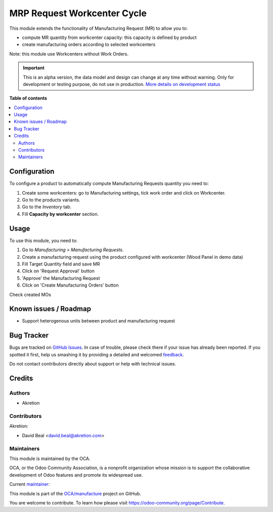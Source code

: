 ============================
MRP Request Workcenter Cycle
============================

.. !!!!!!!!!!!!!!!!!!!!!!!!!!!!!!!!!!!!!!!!!!!!!!!!!!!!
   !! This file is generated by oca-gen-addon-readme !!
   !! changes will be overwritten.                   !!
   !!!!!!!!!!!!!!!!!!!!!!!!!!!!!!!!!!!!!!!!!!!!!!!!!!!!

.. |badge1| image:: https://img.shields.io/badge/maturity-Alpha-red.png
    :target: https://odoo-community.org/page/development-status
    :alt: Alpha
.. |badge2| image:: https://img.shields.io/badge/licence-AGPL--3-blue.png
    :target: http://www.gnu.org/licenses/agpl-3.0-standalone.html
    :alt: License: AGPL-3
.. |badge3| image:: https://img.shields.io/badge/github-OCA%2Fmanufacture-lightgray.png?logo=github
    :target: https://github.com/OCA/manufacture/tree/12.0/mrp_request_workcenter_cycle
    :alt: OCA/manufacture
.. |badge4| image:: https://img.shields.io/badge/weblate-Translate%20me-F47D42.png
    :target: https://translation.odoo-community.org/projects/manufacture-12-0/manufacture-12-0-mrp_request_workcenter_cycle
    :alt: Translate me on Weblate
.. |badge5| image:: https://img.shields.io/badge/runbot-Try%20me-875A7B.png
    :target: https://runbot.odoo-community.org/runbot/129/12.0
    :alt: Try me on Runbot

|badge1| |badge2| |badge3| |badge4| |badge5| 

This module extends the functionality of Manufacturing Request (MR) to allow you 
to:

* compute MR quantity from workcenter capacity: this capacity is defined by product
* create manufacturing orders according to selected workcenters

Note: this module use Workcenters without Work Orders.

.. IMPORTANT::
   This is an alpha version, the data model and design can change at any time without warning.
   Only for development or testing purpose, do not use in production.
   `More details on development status <https://odoo-community.org/page/development-status>`_

**Table of contents**

.. contents::
   :local:

Configuration
=============

To configure a product to automatically compute Manufacturing Requests quantity you need to:

#. Create some workcenters: go to Manufacturing settings, tick work order and click on Workcenter.
#. Go to the products variants.
#. Go to the *Inventory* tab.
#. Fill **Capacity by workcenter** section.

.. figure:: https://raw.githubusercontent.com/OCA/manufacture/12.0/mrp_request_workcenter_cycle/static/description/settings.png

Usage
=====

To use this module, you need to:

#. Go to *Manufacturing > Manufacturing Requests*.
#. Create a manufacturing request using the product configured with workcenter (Wood Panel in demo data)
#. Fill Target Quantity field and save MR
#. Click on 'Request Approval' button
#. 'Approve' the Manufacturing Request
#. Click on 'Create Manufacturing Orders' button

Check created MOs

.. figure:: https://raw.githubusercontent.com/OCA/manufacture/12.0/mrp_request_workcenter_cycle/static/description/request.png

Known issues / Roadmap
======================

* Support heterogenous units between product and manufacturing request

Bug Tracker
===========

Bugs are tracked on `GitHub Issues <https://github.com/OCA/manufacture/issues>`_.
In case of trouble, please check there if your issue has already been reported.
If you spotted it first, help us smashing it by providing a detailed and welcomed
`feedback <https://github.com/OCA/manufacture/issues/new?body=module:%20mrp_request_workcenter_cycle%0Aversion:%2012.0%0A%0A**Steps%20to%20reproduce**%0A-%20...%0A%0A**Current%20behavior**%0A%0A**Expected%20behavior**>`_.

Do not contact contributors directly about support or help with technical issues.

Credits
=======

Authors
~~~~~~~

* Akretion

Contributors
~~~~~~~~~~~~

Akretion:

* David Beal <david.beal@akretion.com>

Maintainers
~~~~~~~~~~~

This module is maintained by the OCA.

.. image:: https://odoo-community.org/logo.png
   :alt: Odoo Community Association
   :target: https://odoo-community.org

OCA, or the Odoo Community Association, is a nonprofit organization whose
mission is to support the collaborative development of Odoo features and
promote its widespread use.

.. |maintainer-bealdav| image:: https://github.com/bealdav.png?size=40px
    :target: https://github.com/bealdav
    :alt: bealdav

Current `maintainer <https://odoo-community.org/page/maintainer-role>`__:

|maintainer-bealdav| 

This module is part of the `OCA/manufacture <https://github.com/OCA/manufacture/tree/12.0/mrp_request_workcenter_cycle>`_ project on GitHub.

You are welcome to contribute. To learn how please visit https://odoo-community.org/page/Contribute.
